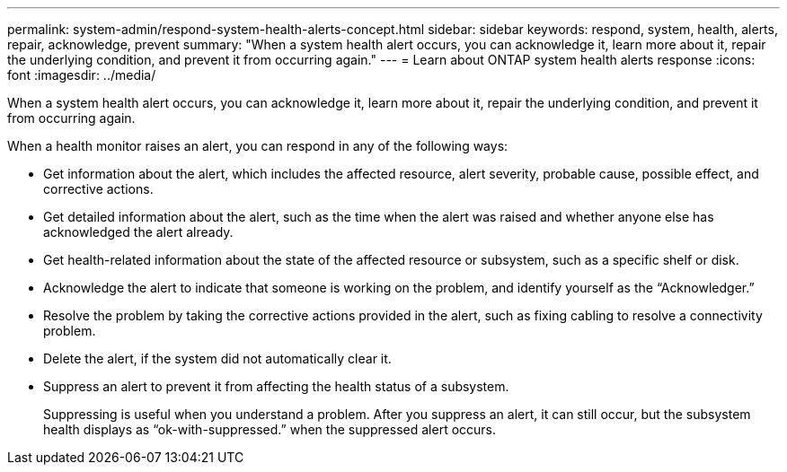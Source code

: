---
permalink: system-admin/respond-system-health-alerts-concept.html
sidebar: sidebar
keywords: respond, system, health, alerts, repair, acknowledge, prevent
summary: "When a system health alert occurs, you can acknowledge it, learn more about it, repair the underlying condition, and prevent it from occurring again."
---
= Learn about ONTAP system health alerts response
:icons: font
:imagesdir: ../media/

[.lead]
When a system health alert occurs, you can acknowledge it, learn more about it, repair the underlying condition, and prevent it from occurring again.

When a health monitor raises an alert, you can respond in any of the following ways:

* Get information about the alert, which includes the affected resource, alert severity, probable cause, possible effect, and corrective actions.
* Get detailed information about the alert, such as the time when the alert was raised and whether anyone else has acknowledged the alert already.
* Get health-related information about the state of the affected resource or subsystem, such as a specific shelf or disk.
* Acknowledge the alert to indicate that someone is working on the problem, and identify yourself as the "`Acknowledger.`"
* Resolve the problem by taking the corrective actions provided in the alert, such as fixing cabling to resolve a connectivity problem.
* Delete the alert, if the system did not automatically clear it.
* Suppress an alert to prevent it from affecting the health status of a subsystem.
+
Suppressing is useful when you understand a problem. After you suppress an alert, it can still occur, but the subsystem health displays as "`ok-with-suppressed.`" when the suppressed alert occurs.
